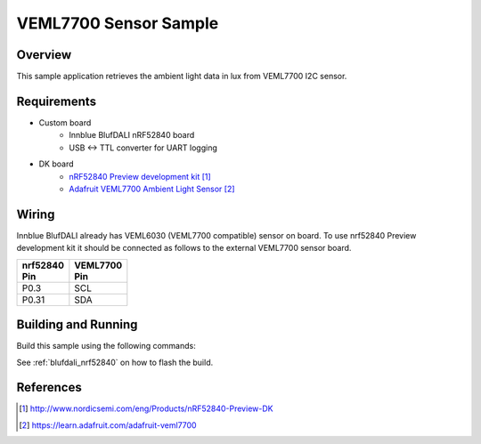 .. _veml7700-sample:

VEML7700 Sensor Sample
####################

Overview
********

This sample application retrieves the ambient light data in lux from VEML7700 I2C sensor.

Requirements
************

- Custom board
	- Innblue BlufDALI nRF52840 board
	- USB <-> TTL converter for UART logging
- DK board
	- `nRF52840 Preview development kit`_
	- `Adafruit VEML7700 Ambient Light Sensor`_

Wiring
******

Innblue BlufDALI already has VEML6030 (VEML7700 compatible) sensor on board.
To use nrf52840 Preview development kit it should be connected as follows to the
external VEML7700 sensor board.

+-------------+------------+
| | nrf52840  | | VEML7700 |
| | Pin       | | Pin      |
+=============+============+
| P0.3        | SCL        |
+-------------+------------+
| P0.31       | SDA        |
+-------------+------------+

Building and Running
********************

Build this sample using the following commands:

.. zephyr-app-commands::
   :zephyr-app: samples/sensor/veml7700
   :board: blufdali_nrf52840
   :goals: build
   :compact:

See :ref:`blufdali_nrf52840` on how to flash the build.

References
**********

.. target-notes::

.. _nRF52840 Preview development kit: http://www.nordicsemi.com/eng/Products/nRF52840-Preview-DK
.. _Adafruit VEML7700 Ambient Light Sensor: https://learn.adafruit.com/adafruit-veml7700
